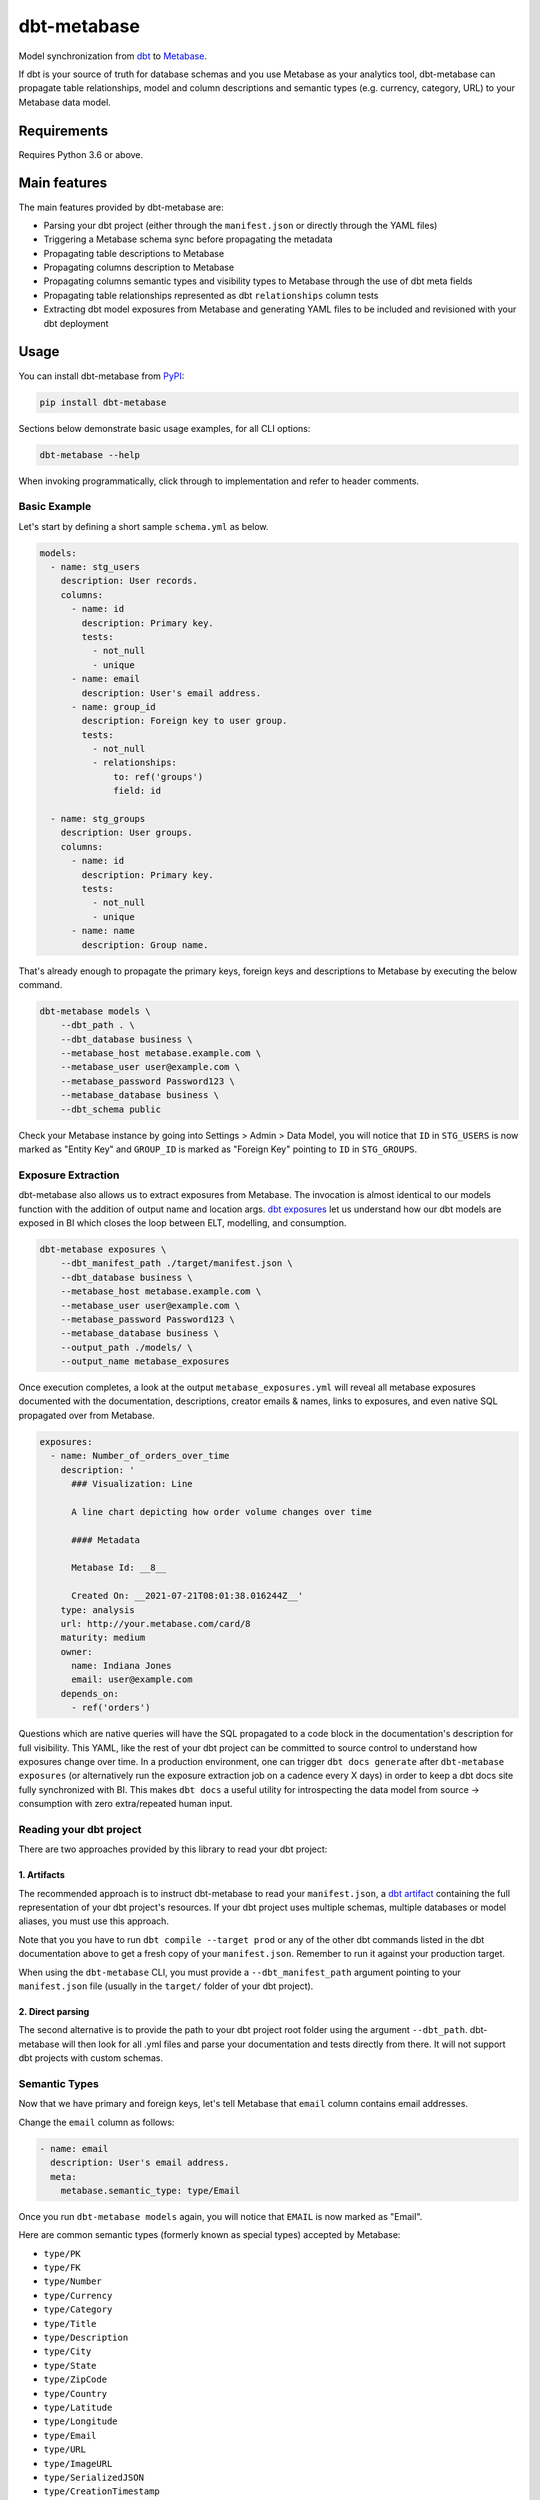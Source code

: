 dbt-metabase
############

.. image:: https://github.com/gouline/dbt-metabase/actions/workflows/master.yml/badge.svg
    :target: https://github.com/gouline/dbt-metabase/actions/workflows/master.yml
    :alt: GitHub Actions
.. image:: https://img.shields.io/pypi/v/dbt-metabase
    :target: https://pypi.org/project/dbt-metabase/
    :alt: PyPI
.. image:: https://pepy.tech/badge/dbt-metabase
    :target: https://pepy.tech/project/dbt-metabase
    :alt: Downloads
.. image:: https://img.shields.io/badge/License-MIT-yellow.svg
    :target: https://github.com/gouline/dbt-metabase/blob/master/LICENSE
    :alt: License: MIT
.. image:: https://img.shields.io/badge/code%20style-black-000000.svg
    :target: https://github.com/psf/black
    :alt: Code style: black

Model synchronization from `dbt`_ to `Metabase`_.

.. _`dbt`: https://www.getdbt.com/
.. _`Metabase`: https://www.metabase.com/

If dbt is your source of truth for database schemas and you use Metabase as
your analytics tool, dbt-metabase can propagate table relationships, model and
column descriptions and semantic types (e.g. currency, category, URL) to your
Metabase data model.

Requirements
============

Requires Python 3.6 or above.

Main features
=============

The main features provided by dbt-metabase are:

* Parsing your dbt project (either through the ``manifest.json`` or directly through the YAML files)
* Triggering a Metabase schema sync before propagating the metadata
* Propagating table descriptions to Metabase
* Propagating columns description to Metabase
* Propagating columns semantic types and visibility types to Metabase through the use of dbt meta fields
* Propagating table relationships represented as dbt ``relationships`` column tests
* Extracting dbt model exposures from Metabase and generating YAML files to be included and revisioned with your dbt deployment


Usage
=====

You can install dbt-metabase from `PyPI`_:

.. _`PyPI`: https://pypi.org/project/dbt-metabase/

.. code-block:: shell

    pip install dbt-metabase

Sections below demonstrate basic usage examples, for all CLI options:

.. code-block:: shell

    dbt-metabase --help

When invoking programmatically, click through to implementation and refer to header comments.

Basic Example
-------------

Let's start by defining a short sample ``schema.yml`` as below.

.. code-block:: yaml

    models:
      - name: stg_users
        description: User records.
        columns:
          - name: id
            description: Primary key.
            tests:
              - not_null
              - unique
          - name: email
            description: User's email address.
          - name: group_id
            description: Foreign key to user group.
            tests:
              - not_null
              - relationships:
                  to: ref('groups')
                  field: id

      - name: stg_groups
        description: User groups.
        columns:
          - name: id
            description: Primary key.
            tests:
              - not_null
              - unique
          - name: name
            description: Group name.

That's already enough to propagate the primary keys, foreign keys and
descriptions to Metabase by executing the below command.

.. code-block:: shell

    dbt-metabase models \
        --dbt_path . \
        --dbt_database business \
        --metabase_host metabase.example.com \
        --metabase_user user@example.com \
        --metabase_password Password123 \
        --metabase_database business \
        --dbt_schema public

Check your Metabase instance by going into Settings > Admin > Data Model, you
will notice that ``ID`` in ``STG_USERS`` is now marked as "Entity Key" and
``GROUP_ID`` is marked as "Foreign Key" pointing to ``ID`` in ``STG_GROUPS``.

Exposure Extraction
-------------------

dbt-metabase also allows us to extract exposures from Metabase. The invocation is almost identical to
our models function with the addition of output name and location args. `dbt exposures`_ let us understand
how our dbt models are exposed in BI which closes the loop between ELT, modelling, and consumption.


.. _`dbt exposures`: https://docs.getdbt.com/docs/building-a-dbt-project/exposures


.. code-block:: shell

    dbt-metabase exposures \
        --dbt_manifest_path ./target/manifest.json \
        --dbt_database business \
        --metabase_host metabase.example.com \
        --metabase_user user@example.com \
        --metabase_password Password123 \
        --metabase_database business \
        --output_path ./models/ \
        --output_name metabase_exposures

Once execution completes, a look at the output ``metabase_exposures.yml`` will
reveal all metabase exposures documented with the documentation, descriptions, creator
emails & names, links to exposures, and even native SQL propagated over from Metabase.

.. code-block:: yaml

    exposures:
      - name: Number_of_orders_over_time
        description: '
          ### Visualization: Line

          A line chart depicting how order volume changes over time

          #### Metadata

          Metabase Id: __8__

          Created On: __2021-07-21T08:01:38.016244Z__'
        type: analysis
        url: http://your.metabase.com/card/8
        maturity: medium
        owner:
          name: Indiana Jones
          email: user@example.com
        depends_on:
          - ref('orders')

Questions which are native queries will have the SQL propagated to a code block in the documentation's
description for full visibility. This YAML, like the rest of your dbt project can be committed to source
control to understand how exposures change over time. In a production environment, one can trigger
``dbt docs generate`` after ``dbt-metabase exposures`` (or alternatively run the exposure extraction job
on a cadence every X days) in order to keep a dbt docs site fully synchronized with BI. This makes ``dbt docs`` a
useful utility for introspecting the data model from source -> consumption with zero extra/repeated human input.

Reading your dbt project
------------------------

There are two approaches provided by this library to read your dbt project:

1. Artifacts
^^^^^^^^^^^^

The recommended approach is to instruct dbt-metabase to read your ``manifest.json``, a
`dbt artifact`_ containing the full representation of your dbt project's resources. If
your dbt project uses multiple schemas, multiple databases or model aliases, you must use
this approach.

Note that you you have to run ``dbt compile --target prod`` or any of the other dbt commands
listed in the dbt documentation above to get a fresh copy of your ``manifest.json``. Remember
to run it against your production target.

When using the ``dbt-metabase`` CLI, you must provide a ``--dbt_manifest_path`` argument
pointing to your ``manifest.json`` file (usually in the ``target/`` folder of your dbt
project).

.. _`dbt artifact`: https://docs.getdbt.com/reference/artifacts/dbt-artifacts

2. Direct parsing
^^^^^^^^^^^^^^^^^

The second alternative is to provide the path to your dbt project root folder
using the argument ``--dbt_path``. dbt-metabase will then look for all .yml files
and parse your documentation and tests directly from there. It will not support
dbt projects with custom schemas.

Semantic Types
--------------

Now that we have primary and foreign keys, let's tell Metabase that ``email``
column contains email addresses.

Change the ``email`` column as follows:

.. code-block:: yaml

    - name: email
      description: User's email address.
      meta:
        metabase.semantic_type: type/Email

Once you run ``dbt-metabase models`` again, you will notice that ``EMAIL`` is
now marked as "Email".

Here are common semantic types (formerly known as special types) accepted by Metabase:

* ``type/PK``
* ``type/FK``
* ``type/Number``
* ``type/Currency``
* ``type/Category``
* ``type/Title``
* ``type/Description``
* ``type/City``
* ``type/State``
* ``type/ZipCode``
* ``type/Country``
* ``type/Latitude``
* ``type/Longitude``
* ``type/Email``
* ``type/URL``
* ``type/ImageURL``
* ``type/SerializedJSON``
* ``type/CreationTimestamp``

See `documentation`_ for a more complete list.

.. _`documentation`: https://www.metabase.com/docs/latest/users-guide/field-types.html

Foreign Keys
------------

By default, dbt-metabase parses the relationship tests to figure out PK-FK
relationships between two tables. Alternatively, you can also use the meta
fields ``fk_target_table`` and ``fk_target_field`` to set the relationships
just like semantic types. You can set the ``semantic_type`` as ``type/FK``
without setting those two fields, but you cannot set those two fields
without the ``semantic_type`` set to ``type/FK``. If both, meta fields
and relationship test, are set for a field, meta fields take precedence.

Here is an example of how you could to this:

.. code-block:: yaml

    - name: country_id
      description: FK to User's country in the dim_countries table.
      meta:
        metabase.semantic_type: type/FK
        metabase.fk_target_table: analytics_dims.dim_countries
        metabase.fk_target_field: id

Importantly, the ``fk_target_table`` needs to be in the format
``schema_name.table_name``. If the model has an alias, use the alias, not
the original model name here.

Visibility Types
----------------

In addition to semantic types, you can optionally specify visibility for each
table and field. This affects whether or not they are displayed in the Metabase UI.

Here is how you would hide that same email:

.. code-block:: yaml

    - name: email
      description: User's email address.
      meta:
        metabase.semantic_type: type/Email
        metabase.visibility_type: sensitive

Here are the field visibility types supported by Metabase:

* ``normal`` (default)
* ``details-only``
* ``sensitive``

Tables only support the following:

* No value for visible (default)
* ``hidden``
* ``technical``
* ``cruft``

If you notice new ones, please submit a PR to update this readme.

Model Extra Fields
------------------

In addition to the model description, Metabase accepts two extra information fields. Those optional
fields are called ``caveats`` and ``points_of_interest`` and can be defined under the ``meta`` tag
of the model.

This is how you can specify them in the ``stg_users`` example:

.. code-block:: yaml

  - name: stg_users
    description: User records.
    meta:
      metabase.points_of_interest: Relevant records.
      metabase.caveats: Sensitive information about users.


Database Sync
-------------

By default, dbt-metabase will tell Metabase to synchronize database fields
and wait for the data model to contain all the tables and columns in your dbt
project.

You can control this behavior with two arguments:

* ``--metabase_sync_skip`` - boolean to optionally disable pre-synchronization
* ``--metabase_sync_timeout`` - number of seconds to wait and re-check data model before
  giving up

Configuration
-------------

.. code-block:: shell

    dbt-metabase config

Using the above command, you can enter an interactive configuration session where you can cache default selections
for arguments. This creates a ``config.yml`` in ~/.dbt-metabase. This is particularly useful for arguments which are repeated on every invocation like metabase_user, metabase_host,
metabase_password, dbt_manifest_path, etc.

In addition, there are a few injected env vars that make deploying dbt-metabase in a CI/CD environment simpler without exposing
secrets. Listed below are acceptable env vars which correspond to their CLI flags:

* ``DBT_DATABASE``
* ``DBT_PATH``
* ``DBT_MANIFEST_PATH``
* ``MB_USER``
* ``MB_PASSWORD``
* ``MB_HOST``
* ``MB_DATABASE``

If any one of the above is present in the environment, the corresponding CLI flag is not needed unless overriding
the environment value. In the absence of a CLI flag, dbt-metabase will first look to the environment for any
env vars to inject, then we will look to the config.yml for cached defaults.

A ``config.yml`` can be created or updated manually as well if needed. The only
requirement is that it must be located in ~/.dbt-metabase. The layout is as follows:

.. code-block:: yaml

    config:
        dbt_database: reporting
        dbt_manifest_path: /home/user/dbt/target/manifest.json
        metabase_database: Reporting
        metabase_host: reporting.metabase.io
        metabase_user: user@source.co
        metabase_password: ...
        metabase_use_http: false
        metabase_sync: true
        metabase_sync_timeout: null
        dbt_schema_excludes:
          - development
          - testing
        dbt_excludes:
          - test_monday_io_site_diff

Programmatic Invocation
-----------------------

As you have already seen, you can invoke dbt-metabase from the command
line. But if you prefer to call it from your code, here's how to do it:

.. code-block:: python

    from dbtmetabase.models.interface import MetabaseInterface, DbtInterface

    # Instantiate dbt interface
    dbt = DbtInterface(
        path=dbt_path,
        manifest_path=dbt_manifest_path,
        database=dbt_database,
        schema=dbt_schema,
        schema_excludes=dbt_schema_excludes,
        includes=dbt_includes,
        excludes=dbt_excludes,
    )

    # Load models
    dbt_models, aliases = dbt.read_models(
        include_tags=dbt_include_tags,
        docs_url=dbt_docs_url,
    )

    # Instantiate Metabase interface
    metabase = MetabaseInterface(
        host=metabase_host,
        user=metabase_user,
        password=metabase_password,
        use_http=metabase_use_http,
        verify=metabase_verify,
        database=metabase_database,
        sync=metabase_sync,
        sync_timeout=metabase_sync_timeout,
    )

    # Propagate models to Metabase
    metabase.client.export_models(
        database=metabase.database,
        models=dbt_models,
        aliases=aliases,
    )

    # Parse exposures from Metabase into dbt schema yml
    metabase.client.extract_exposures(
        models=dbt_models,
        output_path=output_path,
        output_name=output_name,
        include_personal_collections=include_personal_collections,
        collection_excludes=collection_excludes,
    )


Code of Conduct
===============

All contributors are expected to follow the `PyPA Code of Conduct`_.

.. _`PyPA Code of Conduct`: https://www.pypa.io/en/latest/code-of-conduct/
